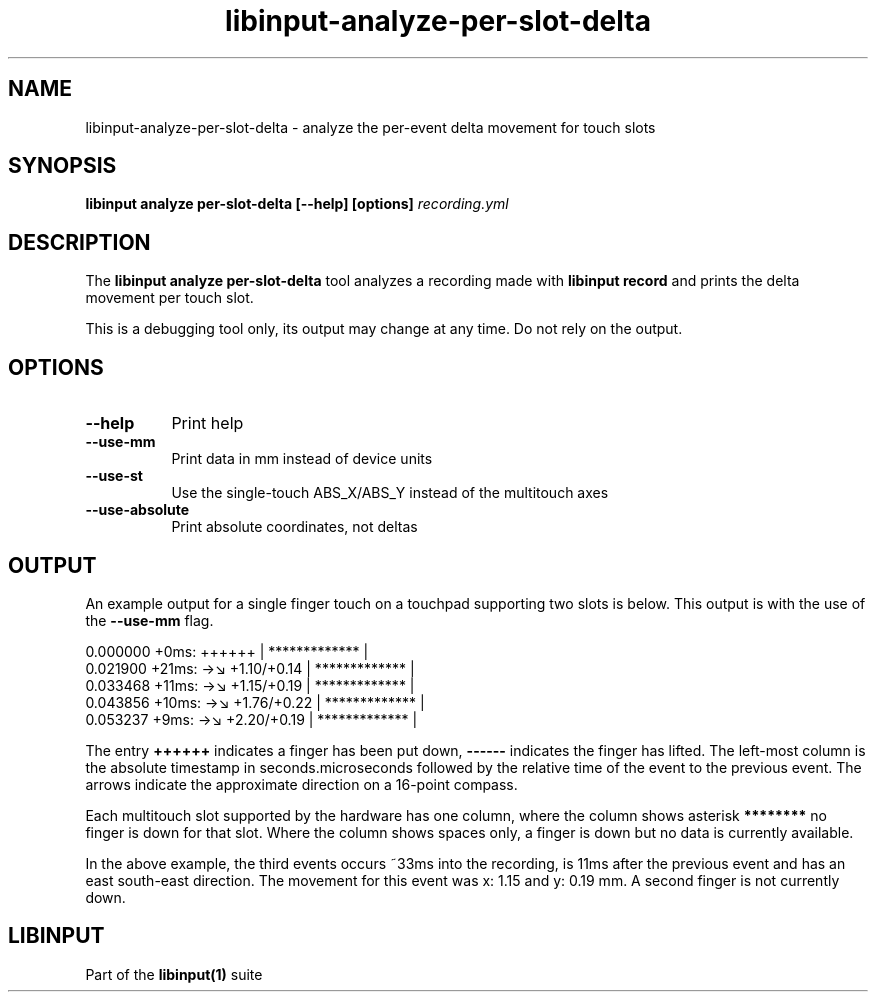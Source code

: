 .TH libinput-analyze-per-slot-delta "1"
.SH NAME
libinput\-analyze\-per\-slot\-delta \- analyze the per-event delta movement for touch slots
.SH SYNOPSIS
.B libinput analyze per-slot-delta [\-\-help] [options] \fIrecording.yml\fI
.SH DESCRIPTION
.PP
The
.B "libinput analyze per\-slot\-delta"
tool analyzes a recording made with
.B "libinput record"
and prints the delta movement per touch slot.
.PP
This is a debugging tool only, its output may change at any time. Do not
rely on the output.
.SH OPTIONS
.TP 8
.B \-\-help
Print help
.TP 8
.B \-\-use-mm
Print data in mm instead of device units
.TP 8
.B \-\-use-st
Use the single-touch ABS_X/ABS_Y instead of the multitouch axes
.TP 8
.B \-\-use-absolute
Print absolute coordinates, not deltas
.SH OUTPUT
An example output for a single finger touch on a touchpad supporting two
slots is below. This output is with the use of the
.B --use-mm
flag.
.PP
.nf
.sf
 0.000000   +0ms:     ++++++     |  ************* |
 0.021900  +21ms: →↘ +1.10/+0.14 |  ************* |
 0.033468  +11ms: →↘ +1.15/+0.19 |  ************* |
 0.043856  +10ms: →↘ +1.76/+0.22 |  ************* |
 0.053237   +9ms: →↘ +2.20/+0.19 |  ************* |
.fi
.in
.PP
The entry
.B ++++++
indicates a finger has been put down,
.B ------
indicates the finger has lifted.
The left-most column is the absolute timestamp in seconds.microseconds
followed by the relative time of the event to the previous event. The arrows
indicate the approximate direction on a 16-point compass.
.PP
Each multitouch slot supported by the hardware has one column, where the
column shows asterisk
.B ********
no finger is down for that slot. Where the column shows spaces only, a
finger is down but no data is currently available.
.PP
In the above example, the third events occurs ~33ms into the recording, is
11ms after the previous event and has an east south-east direction. The
movement for this event was x: 1.15 and y: 0.19 mm. A second finger is not
currently down.
.SH LIBINPUT
Part of the
.B libinput(1)
suite


